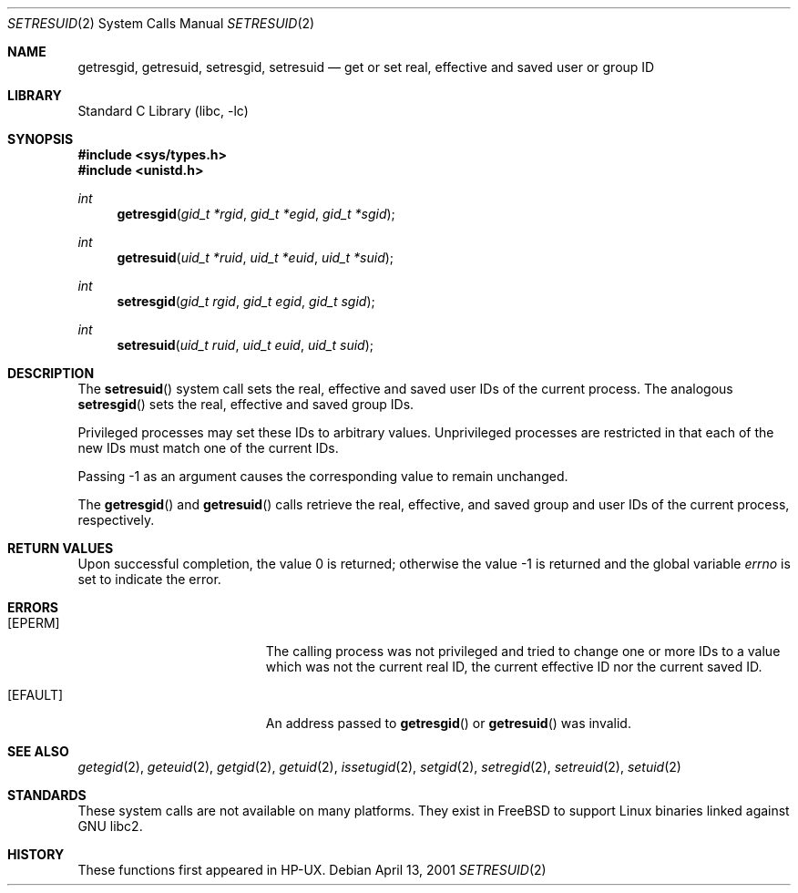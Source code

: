 .\" Copyright (c) 2000
.\"      Sheldon Hearn.  All rights reserved.
.\"
.\" Redistribution and use in source and binary forms, with or without
.\" modification, are permitted provided that the following conditions
.\" are met:
.\" 1. Redistributions of source code must retain the above copyright
.\"    notice, this list of conditions and the following disclaimer.
.\" 2. Redistributions in binary form must reproduce the above copyright
.\"    notice, this list of conditions and the following disclaimer in the
.\"    documentation and/or other materials provided with the distribution.
.\"
.\" THIS SOFTWARE IS PROVIDED BY THE AUTHOR AND CONTRIBUTORS ``AS IS'' AND
.\" ANY EXPRESS OR IMPLIED WARRANTIES, INCLUDING, BUT NOT LIMITED TO, THE
.\" IMPLIED WARRANTIES OF MERCHANTABILITY AND FITNESS FOR A PARTICULAR PURPOSE
.\" ARE DISCLAIMED.  IN NO EVENT SHALL THE AUTHOR OR CONTRIBUTORS BE LIABLE
.\" FOR ANY DIRECT, INDIRECT, INCIDENTAL, SPECIAL, EXEMPLARY, OR CONSEQUENTIAL
.\" DAMAGES
.\"
.\" $FreeBSD: release/10.0.0/lib/libc/sys/setresuid.2 108028 2002-12-18 09:22:32Z ru $
.\"
.Dd April 13, 2001
.Dt SETRESUID 2
.Os
.Sh NAME
.Nm getresgid ,
.Nm getresuid ,
.Nm setresgid ,
.Nm setresuid
.Nd "get or set real, effective and saved user or group ID"
.Sh LIBRARY
.Lb libc
.Sh SYNOPSIS
.In sys/types.h
.In unistd.h
.Ft int
.Fn getresgid "gid_t *rgid" "gid_t *egid" "gid_t *sgid"
.Ft int
.Fn getresuid "uid_t *ruid" "uid_t *euid" "uid_t *suid"
.Ft int
.Fn setresgid "gid_t rgid" "gid_t egid" "gid_t sgid"
.Ft int
.Fn setresuid "uid_t ruid" "uid_t euid" "uid_t suid"
.Sh DESCRIPTION
The
.Fn setresuid
system call sets the real,
effective and saved user IDs of the current process.
The analogous
.Fn setresgid
sets the real, effective and saved group IDs.
.Pp
Privileged processes may set these IDs
to arbitrary values.
Unprivileged processes are restricted
in that each of the new IDs must match one of the current IDs.
.Pp
Passing -1 as an argument causes the corresponding value
to remain unchanged.
.Pp
The
.Fn getresgid
and
.Fn getresuid
calls retrieve the real, effective, and saved group and user IDs of
the current process, respectively.
.Sh RETURN VALUES
.Rv -std
.Sh ERRORS
.Bl -tag -width Er
.It Bq Er EPERM
The calling process was not privileged
and tried to change one or more IDs to a value
which was not the current real ID, the current effective ID
nor the current saved ID.
.It Bq Er EFAULT
An address passed to
.Fn getresgid
or
.Fn getresuid
was invalid.
.El
.Sh SEE ALSO
.Xr getegid 2 ,
.Xr geteuid 2 ,
.Xr getgid 2 ,
.Xr getuid 2 ,
.Xr issetugid 2 ,
.Xr setgid 2 ,
.Xr setregid 2 ,
.Xr setreuid 2 ,
.Xr setuid 2
.Sh STANDARDS
These system calls are not available on many platforms.
They exist in
.Fx
to support Linux binaries linked against GNU libc2.
.Sh HISTORY
These functions first appeared in HP-UX.
